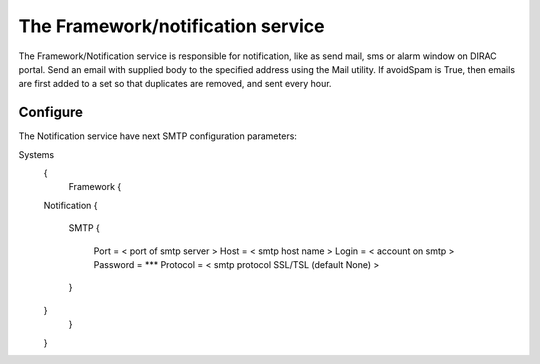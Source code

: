 .. _framework_notification:

==================================
The Framework/notification service
==================================

The Framework/Notification service is responsible for notification, like as send mail, sms or alarm window on DIRAC portal.
Send an email with supplied body to the specified address using the Mail utility.
If avoidSpam is True, then emails are first added to a set so that duplicates are removed, 
and sent every hour.

Configure
=========

The Notification service have next SMTP configuration parameters:

Systems
	{
	  Framework
	  {
        Notification
        {
          SMTP
          {
            Port = < port of smtp server >
            Host = < smtp host name >
            Login = < account on smtp >
            Password = ***
            Protocol = < smtp protocol SSL/TSL (default None) >
          } 
        }
	  }
	}



